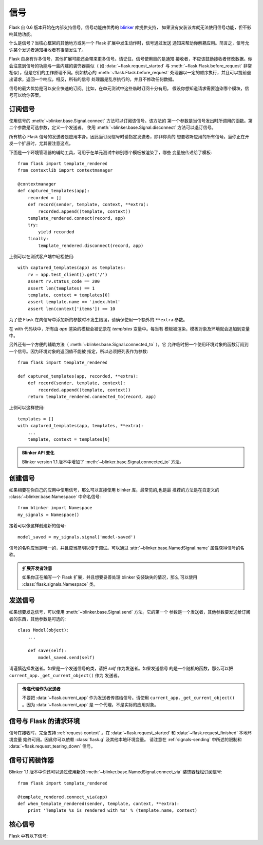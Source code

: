 .. _signals:

信号
=======

.. versionadded:: 0.6

Flask 自 0.6 版本开始在内部支持信号。信号功能由优秀的 `blinker`_ 库提供支持，
如果没有安装该库就无法使用信号功能，但不影响其他功能。

什么是信号？当核心框架的其他地方或另一个 Flask 扩展中发生动作时，信号通过发送
通知来帮助你解耦应用。简言之，信号允许某个发送者通知接收者有事情发生了。

Flask 自身有许多信号，其他扩展可能还会带来更多信号。请记住，信号使用目的是通知
接收者，不应该鼓励接收者修改数据。你会注意到信号的功能与一些内建的装饰器类似（
如 :data:`~flask.request_started` 与 :meth:`~flask.Flask.before_request` 非常
相似），但是它们的工作原理不同。例如核心的 :meth:`~flask.Flask.before_request`
处理器以一定的顺序执行，并且可以提前退出请求，返回一个响应。相反，所有的信号
处理器是乱序执行的，并且不修改任何数据。

信号的最大优势是可以安全快速的订阅。比如，在单元测试中这些临时订阅十分有用。
假设你想知道请求需要渲染哪个模块，信号可以给你答案。

订阅信号
----------------------

使用信号的 :meth:`~blinker.base.Signal.connect` 方法可以订阅该信号。该方法的
第一个参数是当信号发出时所调用的函数。第二个参数是可选参数，定义一个发送者。
使用 :meth:`~blinker.base.Signal.disconnect` 方法可以退订信号。

所有核心 Flask 信号的发送者是应用本身。因此当订阅信号时请指定发送者，除非你真的
想要收听应用的所有信号。当你正在开发一个扩展时，尤其要注意这点。

下面是一个环境管理器的辅助工具，可用于在单元测试中辨别哪个模板被渲染了，哪些
变量被传递给了模板::

    from flask import template_rendered
    from contextlib import contextmanager

    @contextmanager
    def captured_templates(app):
        recorded = []
        def record(sender, template, context, **extra):
            recorded.append((template, context))
        template_rendered.connect(record, app)
        try:
            yield recorded
        finally:
            template_rendered.disconnect(record, app)

上例可以在测试客户端中轻松使用::

    with captured_templates(app) as templates:
        rv = app.test_client().get('/')
        assert rv.status_code == 200
        assert len(templates) == 1
        template, context = templates[0]
        assert template.name == 'index.html'
        assert len(context['items']) == 10

为了使 Flask 在向信号中添加新的参数时不发生错误，请确保使用一个额外的
``**extra`` 参数。

在 with 代码块中，所有由 `app` 渲染的模板会被记录在 `templates` 变量中。每当有
模板被渲染，模板对象及环境就会追加到变量中。

另外还有一个方便的辅助方法（ :meth:`~blinker.base.Signal.connected_to` ）。它
允许临时把一个使用环境对象的函数订阅到一个信号。因为环境对象的返回值不能被
指定，所以必须把列表作为参数::

    from flask import template_rendered

    def captured_templates(app, recorded, **extra):
        def record(sender, template, context):
            recorded.append((template, context))
        return template_rendered.connected_to(record, app)

上例可以这样使用::

    templates = []
    with captured_templates(app, templates, **extra):
        ...
        template, context = templates[0]

.. admonition:: Blinker API 变化

   Blinker version 1.1 版本中增加了
   :meth:`~blinker.base.Signal.connected_to` 方法。


创建信号
----------------

如果相要在你自己的应用中使用信号，那么可以直接使用 blinker 库。最常见的,也是最
推荐的方法是在自定义的 :class:`~blinker.base.Namespace` 中命名信号::

    from blinker import Namespace
    my_signals = Namespace()

接着可以像这样创建新的信号::

    model_saved = my_signals.signal('model-saved')

信号的名称应当是唯一的，并且应当简明以便于调试。可以通过
:attr:`~blinker.base.NamedSignal.name` 属性获得信号的名称。

.. admonition:: 扩展开发者注意

   如果你正在编写一个 Flask 扩展，并且想要妥善处理 blinker 安装缺失的情况，那么
   可以使用 :class:`flask.signals.Namespace` 类。

.. _signals-sending:

发送信号
---------------

如果想要发送信号，可以使用 :meth:`~blinker.base.Signal.send` 方法。它的第一个
参数是一个发送者，其他参数要发送给订阅者的东西，其他参数是可选的::

    class Model(object):
        ...

        def save(self):
            model_saved.send(self)

请谨慎选择发送者。如果是一个发送信号的类，请把 `self` 作为发送者。如果发送信号
的是一个随机的函数，那么可以把 ``current_app._get_current_object()`` 作为
发送者。

.. admonition:: 传递代理作为发送者

   不要把 :data:`~flask.current_app` 作为发送者传递给信号。请使用
   ``current_app._get_current_object()`` 。因为 :data:`~flask.current_app` 是
   一个代理，不是实际的应用对象。

信号与 Flask 的请求环境
-----------------------------------

信号在接收时，完全支持 :ref:`request-context` 。在
:data:`~flask.request_started` 和 :data:`~flask.request_finished` 本地环境变量
始终可用。因此你可以依赖 :class:`flask.g` 及其他本地环境变量。
请注意在 :ref:`signals-sending` 中所述的限制和
:data:`~flask.request_tearing_down` 信号。

信号订阅装饰器
------------------------------------

Blinker 1.1 版本中你还可以通过使用新的
:meth:`~blinker.base.NamedSignal.connect_via` 装饰器轻松订阅信号::

    from flask import template_rendered

    @template_rendered.connect_via(app)
    def when_template_rendered(sender, template, context, **extra):
        print 'Template %s is rendered with %s' % (template.name, context)

核心信号
------------

.. when modifying this list, also update the one in api.rst

Flask 中有以下信号:

.. data:: flask.template_rendered
   :noindex:

   这个信号发送于一个模板被渲染成功后。信号传递的 `template` 是模板的实例，
   `context` 是环境对象是一个字典。

   订阅示例::

        def log_template_renders(sender, template, context, **extra):
            sender.logger.debug('Rendering template "%s" with context %s',
                                template.name or 'string template',
                                context)

        from flask import template_rendered
        template_rendered.connect(log_template_renders, app)

.. data:: flask.request_started
   :noindex:

   这个信号发送于请求开始之前，且请求环境设置完成之后。因为请求环境已经绑定，
   所以订阅者可以用标准的全局代理，如 :class:`~flask.request` 来操作请求。

   订阅示例::

        def log_request(sender, **extra):
            sender.logger.debug('Request context is set up')

        from flask import request_started
        request_started.connect(log_request, app)

.. data:: flask.request_finished
   :noindex:

   这个信号发送于向客户端发送响应之前。信号传递的 `response` 为将要发送的响应。

   订阅示例::

        def log_response(sender, response, **extra):
            sender.logger.debug('Request context is about to close down.  '
                                'Response: %s', response)

        from flask import request_finished
        request_finished.connect(log_response, app)

.. data:: flask.got_request_exception
   :noindex:

   这个信号发送于请求进行中发生异常的时候。它的发送 *早于* 标准异常处理介于。
   在调试模式下，虽然没有异常处理，但发生异常时也发送这个信号。信号传递的
   `exception` 是异常对象。

   订阅示例::

        def log_exception(sender, exception, **extra):
            sender.logger.debug('Got exception during processing: %s', exception)

        from flask import got_request_exception
        got_request_exception.connect(log_exception, app)

.. data:: flask.request_tearing_down
   :noindex:

   这个信号发送于请求崩溃的时候，不管是否引发异常。目前，侦听此信号的函数在一般
   崩溃处理器后调用，但是没有什么东西可用。

   订阅示例::

        def close_db_connection(sender, **extra):
            session.close()

        from flask import request_tearing_down
        request_tearing_down.connect(close_db_connection, app)

   在 Flask 版本 0.9 中，这还会传递一个 `exc` 关键字参数，如果这个参数存在的话。
   这个参数是引发崩溃的异常的引用。

.. data:: flask.appcontext_tearing_down
   :noindex:

   当应用环境崩溃时发送这个信号。这个信号总是会发送，甚至是因为一个异常引发的
   崩溃。侦听这个信号的函数会在常规崩溃处理器后被调用，但是你无法回馈这个信号。

   订阅示例::

        def close_db_connection(sender, **extra):
            session.close()

        from flask import request_tearing_down
        appcontext_tearing_down.connect(close_db_connection, app)

   这还会传递一个 `exc` 关键字参数，如果这个参数存在的话。这个参数是引发崩溃的
   异常的引用。

.. _blinker: http://pypi.python.org/pypi/blinker

